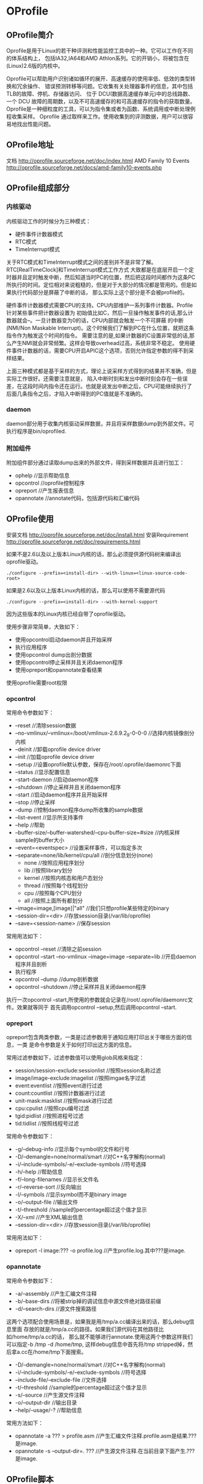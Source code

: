 * OProfile
#+OPTIONS: H:4

** OProfile简介
Oprofile是用于Linux的若干种评测和性能监控工具中的一种。它可以工作在不同的体系结构上，
包括IA32,IA64和AMD Athlon系列。它的开销小，将被包含在(Linux)2.6版的内核中。

Oprofile可以帮助用户识别诸如循环的展开、高速缓存的使用率低、低效的类型转换和冗余操作、
错误预测转移等问题。它收集有关处理器事件的信息，其中包括TLB的故障、停机、存储器访问、
位于 DCU(数据高速缓存单元)中的总线路数、一个 DCU 故障的周期数，以及不可高速缓存的和可高速缓存的指令的获取数量。
Oprofile是一种细粒度的工具，可以为指令集或者为函数、系统调用或中断处理例程收集采样。
Oprofile 通过取样来工作。使用收集到的评测数据，用户可以很容易地找出性能问题。

** OProfile地址
文档 http://oprofile.sourceforge.net/doc/index.html
AMD Family 10 Events http://oprofile.sourceforge.net/docs/amd-family10-events.php

** OProfile组成部分
*** 内核驱动
内核驱动工作的时候分为三种模式：
   - 硬件事件计数器模式
   - RTC模式
   - TimeInterrupt模式

关于RTC模式和TimeInterrupt模式之间的差别并不是非常了解。RTC[RealTimeClock]和TimeInterrupt模式工作方式
大致都是在底层开启一个定时器并且定时触发中断，然后知道当时PC的位置，然后把这段时间都作为这条PC
所执行的时间。定位相对来说粗糙的，但是对于大部分的情况都是管用的。但是如果执行代码部分是屏蔽了中断的话，
那么实际上这个部分是不会被profile的。

硬件事件计数器模式需要CPU的支持。CPU内部维护一系列事件计数器。Profile针对某些事件把计数器设置为
初始值比如C，然后一旦操作触发事件的话,那么计数器就会--。一旦计数器变为0的话，CPU内部就会触发一个不可屏蔽
的中断(NMI/Non Maskable Interrupt)。这个时候我们了解到PC在什么位置，就把这条指令作为触发这个时间的指令。
需要注意的是,如果计数器的C设置非常低的话,那么产生NMI就会非常频繁。这样会导致overhead过高，系统非常不稳定。
使用硬件事件计数器的话，需要CPU开启APIC这个选项，否则允许指定参数的得不到采样结果。

上面三种模式都是基于采样的方式，理论上说采样方式得到的结果并不准确，但是实际工作很好。还需要注意就是，
陷入中断时刻和发出中断时刻会存在一些误差，在这段时间内指令还在运行。也就是说发出中断之后，CPU可能继续执行了
后面几条指令之后，才陷入中断得到的PC值就是不准确的。

*** daemon
daemon部分用于收集内核驱动采样数据，并且将采样数据dump到外部文件。可执行程序是bin/oprofiled.

*** 附加组件
附加组件部分通过读取dump出来的外部文件，得到采样数据并且进行加工：
   - ophelp //显示帮助信息
   - opcontrol //oprofile控制程序
   - opreport //产生报表信息
   - opannotate //annotate代码，包括源代码和汇编代码

** OProfile使用
安装文档 http://oprofile.sourceforge.net/doc/install.html
安装Requirement http://oprofile.sourceforge.net/doc/requirements.html

如果不是2.6以及以上版本Linux内核的话，那么必须提供源代码树来编译出oprofile驱动。
#+BEGIN_EXAMPLE
./configure --prefix=<install-dir> --with-linux=<linux-source-code-root>
#+END_EXAMPLE

如果是2.6以及以上版本Linux内核的话，那么可以使用不需要源代码
#+BEGIN_EXAMPLE
./configure --prefix=<install-dir> --with-kernel-support
#+END_EXAMPLE
因为这些版本的Linux内核已经自带了oprofile驱动。

使用步骤非常简单，大致如下：
   - 使用opcontrol启动daemon并且开始采样
   - 执行应用程序
   - 使用opcontrol dump出剖分数据
   - 使用opcontrol停止采样并且关闭daemon程序
   - 使用opreport和opannotate查看结果
使用oprofile需要root权限

*** opcontrol
常用命令参数如下：
   - --reset //清除session数据
   - --no-vmlinux/--vmlinux=/boot/vmlinux-2.6.9.2_9-0-0-0 //选择内核镜像剖分内核
   - --deinit //卸载oprofile device driver
   - --init //加载oprofile device driver
   - --setup //设置oprofile默认参数，保存在/root/.oprofile/daemonrc下面
   - --status //显示配置信息
   - --start-daemon //启动daemon程序
   - --shutdown //停止采样并且关闭daemon程序
   - --start //启动daemon程序并且开始采样
   - --stop //停止采样
   - --dump //控制daemon程序dump所收集的sample数据
   - --list-event //显示所支持事件
   - --help //帮助
   - --buffer-size/--buffer-watershed/--cpu-buffer-size=#size //内核采样sample的buffer大小
   - --event=<eventspec> //设置采样事件，可以指定多次
   - --separate=none/lib/kernel/cpu/all //剖分信息划分(none)
      - none //按照应用程序划分
      - lib //按照library划分
      - kernel //按照内核态和用户态划分
      - thread //按照每个线程划分
      - cpu //按照每个CPU划分
      - all //按照上面所有都划分
   - --image=image,[image]|"all" //我们只想profile某些特定的binary
   - --session-dir=<dir> //存放session目录(/var/lib/oprofile)
   - --save=<session-name> //保存session

常用用法如下：
   - opcontrol --reset //清除之前session
   - opcontrol --start --no-vmlinux --image=image --separate=lib  //开启daemon程序并且剖析
   - 执行程序
   - opcontrol --dump //dump剖析数据
   - opcontrol --shutdown  //停止采样并且关闭daemon程序

执行一次opcontrol --start,所使用的参数就会记录在/root/.oprofile/daemonrc文件。效果就等同于
首先调用opcontrol --setup,然后调用opcontrol --start.

*** opreport
opreport包含两类参数，一类是过滤参数用于通知应用打印出关于哪些方面的信息，一类
是命令参数是关于如何打印出这方面的信息。

常用过滤参数如下，过滤参数值可以使用glob风格来指定：
   - session/session-exclude:sessionlist //按照session名称过滤
   - image/image-exclude:imagelist //按照imgae名字过滤
   - event:eventlist //按照event进行过滤
   - count:countlist //按照计数器进行过滤
   - unit-mask:masklist //按照mask进行过滤
   - cpu:cpulist //按照cpu编号过滤
   - tgid:pidlist //按照进程号过滤
   - tid:tidlist //按照线程号过滤

常用命令参数如下：
   - -g/--debug-info //显示每个symbol的文件和行号
   - -D/--demangle=none/normal/smart //对C++名字解构(normal)
   - -i/--include-symbols/-e/--exclude-symbols //符号选择
   - -h/--help //帮助信息
   - -f/--long-filenames //显示长文件名
   - -r/--reverse-sort //反向输出
   - -l/--symbols //显示symbol而不是binary image
   - -o/--output-file //输出文件
   - -t/--threshold //sample的percentage超过这个值才显示
   - -X/--xml //产生XML输出信息
   - --session-dir=<dir> //存放session目录(/var/lib/oprofile)

常用用法如下：
   - opreport -l image:??? -o profile.log //产生profile.log.其中???是image.

*** opannotate
常用命令参数如下：
   - -a/--assembly //产生汇编文件注释
   - -b/--base-dirs //将被strip掉的调试信息中源文件绝对路径前缀
   - -d/--search-dirs //源文件搜索路径
这两个选项配合使用场景是，如果我是用/tmp/a.cc编译出来的话，那么debug信息里面
存放的就是/tmp/a.cc的路径。如果我们源代码在其他路径比如/home/tmp/a.cc的话，
那么就不能够进行annotate.使用这两个参数这样我们可以指定-b /tmp -d /home/tmp,
这样debug信息中首先将/tmp stripped掉，然后拿a.cc在/home/tmp下面搜索。

   - -D/--demangle=none/normal/smart //对C++名字解构(normal)
   - -i/--include-symbols/-e/--exclude-symbols //符号选择
   - --include-file/--exclude-file //文件选择
   - -t/--threshold //sample的percentage超过这个值才显示
   - -s/--source //产生源文件注释
   - -o/--output-dir //输出目录
   - --help/--usage/-? //帮助信息

常用方法如下：
   - opannotate -a ??? > profile.asm //产生汇编文件注释.profile.asm是结果.???是image.
   - opannotate -s --output-dir=. ??? //产生源文件注释.在当前目录下面产生.???是image.

** OProfile脚本
#+BEGIN_SRC Python
#!/usr/bin/env python
#coding:gbk
#copy[write] by dirlt(dirtysalt1987@gmail.com)

import string
import re
import os
import sys

class Profiler:
    def __init__(self,
                 image,
                 report,
                 srcdir,
                 asmfile,
                 cmd):
        self._image=os.path.realpath(image)
        self._cmd=cmd
        self._report=report
        self._srcdir=srcdir
        self._asmfile=asmfile

    def run(self):
        content=[]
        #清除原来数据..
        content.append("sudo opcontrol --reset")
        #启动oprofile
        content.append("sudo opcontrol --no-vmlinux --separate=lib --start --image=%s"%(self._image))
        #启动测试程序..
        content.append(self._cmd)
        #dump oprofile
        content.append("sudo opcontrol --dump")
        #关闭oprofile
        content.append("sudo opcontrol --shutdown")
        #产生报表
        content.append("sudo opreport -l image:%s -o %s"%(self._image,self._report))
        #产生源代码
        content.append("sudo opannotate -s --output-dir=%s %s"%(self._srcdir,self._image))
        #产生汇编代码
        content.append("sudo opannotate -a %s > %s"%(self._image,self._asmfile))

        for x in content:
            print x
            os.system(x)
        return True

def main():
    if(len(sys.argv)<6):
        print "[作用]运行oprofile来分析程序的热点"
        print "usage:%s image[elf-file] report srcdir asmfile command"%sys.argv[0]
        exit(0)
    p=Profiler(sys.argv[1],sys.argv[2],sys.argv[3],sys.argv[4],string.join(sys.argv[5:]))
    p.run()

if __name__=="__main__":
    main()

#+END_SRC

** FAQ
*** 设置time interrupt模式
http://oprofile.sourceforge.net/doc/detailed-parameters.html#timer

opcontrol并没有配置可以设置time interrupt模式，如果需要切换成为time interrupt
模式的话，那么可以使用下面两条命令：
#+BEGIN_EXAMPLE
opcontrol --deinit
/sbin/modprobe oprofile timer=1
#+END_EXAMPLE

如果得到的错误是
#+BEGIN_EXAMPLE
You cannot specify any performance counter events
because OProfile is in timer mode.
#+END_EXAMPLE
那么说明之前使用oprofile同学使用的是性能计数器模式，而我们现在需要切换回time
interrupt模式，所以出现冲突。我们可以首先删除/root/.oprofile/daemonrc这个文件，
然后重新操作即可。
